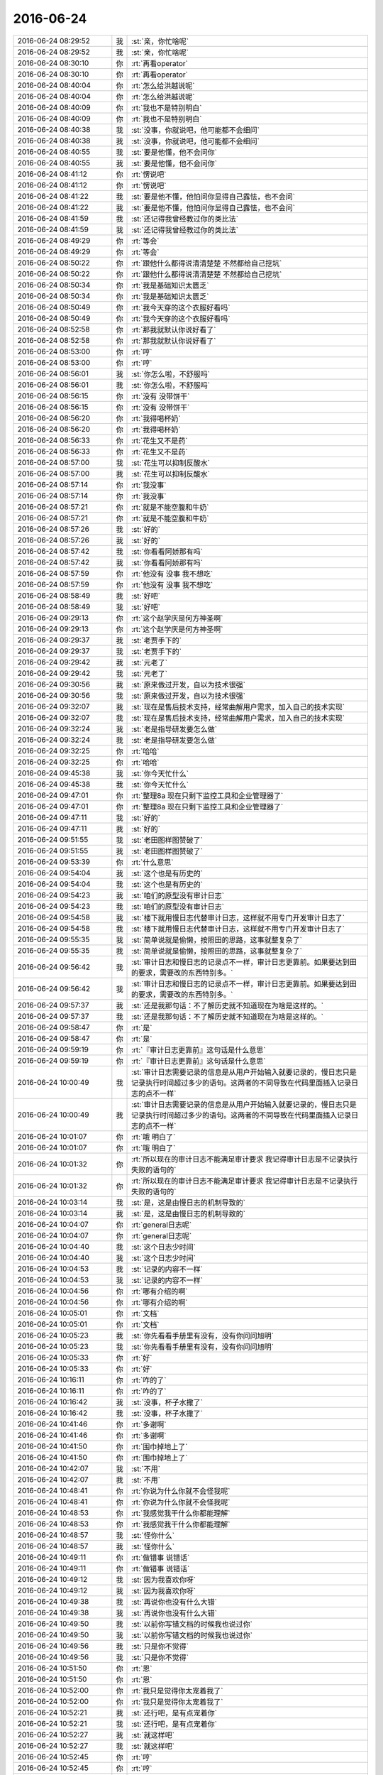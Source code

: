 2016-06-24
-------------

.. list-table::
   :widths: 25, 1, 60

   * - 2016-06-24 08:29:52
     - 我
     - :st:`亲，你忙啥呢`
   * - 2016-06-24 08:29:52
     - 我
     - :st:`亲，你忙啥呢`
   * - 2016-06-24 08:30:10
     - 你
     - :rt:`再看operator`
   * - 2016-06-24 08:30:10
     - 你
     - :rt:`再看operator`
   * - 2016-06-24 08:40:04
     - 你
     - :rt:`怎么给洪越说呢`
   * - 2016-06-24 08:40:04
     - 你
     - :rt:`怎么给洪越说呢`
   * - 2016-06-24 08:40:09
     - 你
     - :rt:`我也不是特别明白`
   * - 2016-06-24 08:40:09
     - 你
     - :rt:`我也不是特别明白`
   * - 2016-06-24 08:40:38
     - 我
     - :st:`没事，你就说吧，他可能都不会细问`
   * - 2016-06-24 08:40:38
     - 我
     - :st:`没事，你就说吧，他可能都不会细问`
   * - 2016-06-24 08:40:55
     - 我
     - :st:`要是他懂，他不会问你`
   * - 2016-06-24 08:40:55
     - 我
     - :st:`要是他懂，他不会问你`
   * - 2016-06-24 08:41:12
     - 你
     - :rt:`愣说吧`
   * - 2016-06-24 08:41:12
     - 你
     - :rt:`愣说吧`
   * - 2016-06-24 08:41:22
     - 我
     - :st:`要是他不懂，他怕问你显得自己露怯，也不会问`
   * - 2016-06-24 08:41:22
     - 我
     - :st:`要是他不懂，他怕问你显得自己露怯，也不会问`
   * - 2016-06-24 08:41:59
     - 我
     - :st:`还记得我曾经教过你的类比法`
   * - 2016-06-24 08:41:59
     - 我
     - :st:`还记得我曾经教过你的类比法`
   * - 2016-06-24 08:49:29
     - 你
     - :rt:`等会`
   * - 2016-06-24 08:49:29
     - 你
     - :rt:`等会`
   * - 2016-06-24 08:50:22
     - 你
     - :rt:`跟他什么都得说清清楚楚 不然都给自己挖坑`
   * - 2016-06-24 08:50:22
     - 你
     - :rt:`跟他什么都得说清清楚楚 不然都给自己挖坑`
   * - 2016-06-24 08:50:34
     - 你
     - :rt:`我是基础知识太匮乏`
   * - 2016-06-24 08:50:34
     - 你
     - :rt:`我是基础知识太匮乏`
   * - 2016-06-24 08:50:49
     - 你
     - :rt:`我今天穿的这个衣服好看吗`
   * - 2016-06-24 08:50:49
     - 你
     - :rt:`我今天穿的这个衣服好看吗`
   * - 2016-06-24 08:52:58
     - 你
     - :rt:`那我就默认你说好看了`
   * - 2016-06-24 08:52:58
     - 你
     - :rt:`那我就默认你说好看了`
   * - 2016-06-24 08:53:00
     - 你
     - :rt:`哼`
   * - 2016-06-24 08:53:00
     - 你
     - :rt:`哼`
   * - 2016-06-24 08:56:01
     - 我
     - :st:`你怎么啦，不舒服吗`
   * - 2016-06-24 08:56:01
     - 我
     - :st:`你怎么啦，不舒服吗`
   * - 2016-06-24 08:56:15
     - 你
     - :rt:`没有 没带饼干`
   * - 2016-06-24 08:56:15
     - 你
     - :rt:`没有 没带饼干`
   * - 2016-06-24 08:56:20
     - 你
     - :rt:`我得喝杯奶`
   * - 2016-06-24 08:56:20
     - 你
     - :rt:`我得喝杯奶`
   * - 2016-06-24 08:56:33
     - 你
     - :rt:`花生又不是药`
   * - 2016-06-24 08:56:33
     - 你
     - :rt:`花生又不是药`
   * - 2016-06-24 08:57:00
     - 我
     - :st:`花生可以抑制反酸水`
   * - 2016-06-24 08:57:00
     - 我
     - :st:`花生可以抑制反酸水`
   * - 2016-06-24 08:57:14
     - 你
     - :rt:`我没事`
   * - 2016-06-24 08:57:14
     - 你
     - :rt:`我没事`
   * - 2016-06-24 08:57:21
     - 你
     - :rt:`就是不能空腹和牛奶`
   * - 2016-06-24 08:57:21
     - 你
     - :rt:`就是不能空腹和牛奶`
   * - 2016-06-24 08:57:26
     - 我
     - :st:`好的`
   * - 2016-06-24 08:57:26
     - 我
     - :st:`好的`
   * - 2016-06-24 08:57:42
     - 我
     - :st:`你看看阿娇那有吗`
   * - 2016-06-24 08:57:42
     - 我
     - :st:`你看看阿娇那有吗`
   * - 2016-06-24 08:57:59
     - 你
     - :rt:`他没有 没事 我不想吃`
   * - 2016-06-24 08:57:59
     - 你
     - :rt:`他没有 没事 我不想吃`
   * - 2016-06-24 08:58:49
     - 我
     - :st:`好吧`
   * - 2016-06-24 08:58:49
     - 我
     - :st:`好吧`
   * - 2016-06-24 09:29:13
     - 你
     - :rt:`这个赵学庆是何方神圣啊`
   * - 2016-06-24 09:29:13
     - 你
     - :rt:`这个赵学庆是何方神圣啊`
   * - 2016-06-24 09:29:37
     - 我
     - :st:`老贾手下的`
   * - 2016-06-24 09:29:37
     - 我
     - :st:`老贾手下的`
   * - 2016-06-24 09:29:42
     - 我
     - :st:`元老了`
   * - 2016-06-24 09:29:42
     - 我
     - :st:`元老了`
   * - 2016-06-24 09:30:56
     - 我
     - :st:`原来做过开发，自以为技术很强`
   * - 2016-06-24 09:30:56
     - 我
     - :st:`原来做过开发，自以为技术很强`
   * - 2016-06-24 09:32:07
     - 我
     - :st:`现在是售后技术支持，经常曲解用户需求，加入自己的技术实现`
   * - 2016-06-24 09:32:07
     - 我
     - :st:`现在是售后技术支持，经常曲解用户需求，加入自己的技术实现`
   * - 2016-06-24 09:32:24
     - 我
     - :st:`老是指导研发要怎么做`
   * - 2016-06-24 09:32:24
     - 我
     - :st:`老是指导研发要怎么做`
   * - 2016-06-24 09:32:25
     - 你
     - :rt:`哈哈`
   * - 2016-06-24 09:32:25
     - 你
     - :rt:`哈哈`
   * - 2016-06-24 09:45:38
     - 我
     - :st:`你今天忙什么`
   * - 2016-06-24 09:45:38
     - 我
     - :st:`你今天忙什么`
   * - 2016-06-24 09:47:01
     - 你
     - :rt:`整理8a 现在只剩下监控工具和企业管理器了`
   * - 2016-06-24 09:47:01
     - 你
     - :rt:`整理8a 现在只剩下监控工具和企业管理器了`
   * - 2016-06-24 09:47:11
     - 我
     - :st:`好的`
   * - 2016-06-24 09:47:11
     - 我
     - :st:`好的`
   * - 2016-06-24 09:51:55
     - 我
     - :st:`老田图样图赞破了`
   * - 2016-06-24 09:51:55
     - 我
     - :st:`老田图样图赞破了`
   * - 2016-06-24 09:53:39
     - 你
     - :rt:`什么意思`
   * - 2016-06-24 09:54:04
     - 我
     - :st:`这个也是有历史的`
   * - 2016-06-24 09:54:04
     - 我
     - :st:`这个也是有历史的`
   * - 2016-06-24 09:54:23
     - 我
     - :st:`咱们的原型没有审计日志`
   * - 2016-06-24 09:54:23
     - 我
     - :st:`咱们的原型没有审计日志`
   * - 2016-06-24 09:54:58
     - 我
     - :st:`楼下就用慢日志代替审计日志，这样就不用专门开发审计日志了`
   * - 2016-06-24 09:54:58
     - 我
     - :st:`楼下就用慢日志代替审计日志，这样就不用专门开发审计日志了`
   * - 2016-06-24 09:55:35
     - 我
     - :st:`简单说就是偷懒，按照田的思路，这事就整复杂了`
   * - 2016-06-24 09:55:35
     - 我
     - :st:`简单说就是偷懒，按照田的思路，这事就整复杂了`
   * - 2016-06-24 09:56:42
     - 我
     - :st:`审计日志和慢日志的记录点不一样，审计日志更靠前。如果要达到田的要求，需要改的东西特别多。`
   * - 2016-06-24 09:56:42
     - 我
     - :st:`审计日志和慢日志的记录点不一样，审计日志更靠前。如果要达到田的要求，需要改的东西特别多。`
   * - 2016-06-24 09:57:37
     - 我
     - :st:`还是我那句话：不了解历史就不知道现在为啥是这样的。`
   * - 2016-06-24 09:57:37
     - 我
     - :st:`还是我那句话：不了解历史就不知道现在为啥是这样的。`
   * - 2016-06-24 09:58:47
     - 你
     - :rt:`是`
   * - 2016-06-24 09:58:47
     - 你
     - :rt:`是`
   * - 2016-06-24 09:59:19
     - 你
     - :rt:`『审计日志更靠前』这句话是什么意思`
   * - 2016-06-24 09:59:19
     - 你
     - :rt:`『审计日志更靠前』这句话是什么意思`
   * - 2016-06-24 10:00:49
     - 我
     - :st:`审计日志需要记录的信息是从用户开始输入就要记录的，慢日志只是记录执行时间超过多少的语句。这两者的不同导致在代码里面插入记录日志的点不一样`
   * - 2016-06-24 10:00:49
     - 我
     - :st:`审计日志需要记录的信息是从用户开始输入就要记录的，慢日志只是记录执行时间超过多少的语句。这两者的不同导致在代码里面插入记录日志的点不一样`
   * - 2016-06-24 10:01:07
     - 你
     - :rt:`哦 明白了`
   * - 2016-06-24 10:01:07
     - 你
     - :rt:`哦 明白了`
   * - 2016-06-24 10:01:32
     - 你
     - :rt:`所以现在的审计日志不能满足审计要求 我记得审计日志是不记录执行失败的语句的`
   * - 2016-06-24 10:01:32
     - 你
     - :rt:`所以现在的审计日志不能满足审计要求 我记得审计日志是不记录执行失败的语句的`
   * - 2016-06-24 10:03:14
     - 我
     - :st:`是，这是由慢日志的机制导致的`
   * - 2016-06-24 10:03:14
     - 我
     - :st:`是，这是由慢日志的机制导致的`
   * - 2016-06-24 10:04:07
     - 你
     - :rt:`general日志呢`
   * - 2016-06-24 10:04:07
     - 你
     - :rt:`general日志呢`
   * - 2016-06-24 10:04:40
     - 我
     - :st:`这个日志少时间`
   * - 2016-06-24 10:04:40
     - 我
     - :st:`这个日志少时间`
   * - 2016-06-24 10:04:53
     - 我
     - :st:`记录的内容不一样`
   * - 2016-06-24 10:04:53
     - 我
     - :st:`记录的内容不一样`
   * - 2016-06-24 10:04:56
     - 你
     - :rt:`哪有介绍的啊`
   * - 2016-06-24 10:04:56
     - 你
     - :rt:`哪有介绍的啊`
   * - 2016-06-24 10:05:01
     - 你
     - :rt:`文档`
   * - 2016-06-24 10:05:01
     - 你
     - :rt:`文档`
   * - 2016-06-24 10:05:23
     - 我
     - :st:`你先看看手册里有没有，没有你问问旭明`
   * - 2016-06-24 10:05:23
     - 我
     - :st:`你先看看手册里有没有，没有你问问旭明`
   * - 2016-06-24 10:05:33
     - 你
     - :rt:`好`
   * - 2016-06-24 10:05:33
     - 你
     - :rt:`好`
   * - 2016-06-24 10:16:11
     - 你
     - :rt:`咋的了`
   * - 2016-06-24 10:16:11
     - 你
     - :rt:`咋的了`
   * - 2016-06-24 10:16:42
     - 我
     - :st:`没事，杯子水撒了`
   * - 2016-06-24 10:16:42
     - 我
     - :st:`没事，杯子水撒了`
   * - 2016-06-24 10:41:46
     - 你
     - :rt:`多谢啊`
   * - 2016-06-24 10:41:46
     - 你
     - :rt:`多谢啊`
   * - 2016-06-24 10:41:50
     - 你
     - :rt:`围巾掉地上了`
   * - 2016-06-24 10:41:50
     - 你
     - :rt:`围巾掉地上了`
   * - 2016-06-24 10:42:07
     - 我
     - :st:`不用`
   * - 2016-06-24 10:42:07
     - 我
     - :st:`不用`
   * - 2016-06-24 10:48:41
     - 你
     - :rt:`你说为什么你就不会怪我呢`
   * - 2016-06-24 10:48:41
     - 你
     - :rt:`你说为什么你就不会怪我呢`
   * - 2016-06-24 10:48:53
     - 你
     - :rt:`我感觉我干什么你都能理解`
   * - 2016-06-24 10:48:53
     - 你
     - :rt:`我感觉我干什么你都能理解`
   * - 2016-06-24 10:48:57
     - 我
     - :st:`怪你什么`
   * - 2016-06-24 10:48:57
     - 我
     - :st:`怪你什么`
   * - 2016-06-24 10:49:11
     - 你
     - :rt:`做错事 说错话`
   * - 2016-06-24 10:49:11
     - 你
     - :rt:`做错事 说错话`
   * - 2016-06-24 10:49:12
     - 我
     - :st:`因为我喜欢你呀`
   * - 2016-06-24 10:49:12
     - 我
     - :st:`因为我喜欢你呀`
   * - 2016-06-24 10:49:38
     - 我
     - :st:`再说你也没有什么大错`
   * - 2016-06-24 10:49:38
     - 我
     - :st:`再说你也没有什么大错`
   * - 2016-06-24 10:49:50
     - 我
     - :st:`以前你写错文档的时候我也说过你`
   * - 2016-06-24 10:49:50
     - 我
     - :st:`以前你写错文档的时候我也说过你`
   * - 2016-06-24 10:49:56
     - 我
     - :st:`只是你不觉得`
   * - 2016-06-24 10:49:56
     - 我
     - :st:`只是你不觉得`
   * - 2016-06-24 10:51:50
     - 你
     - :rt:`恩`
   * - 2016-06-24 10:51:50
     - 你
     - :rt:`恩`
   * - 2016-06-24 10:52:00
     - 你
     - :rt:`我只是觉得你太宠着我了`
   * - 2016-06-24 10:52:00
     - 你
     - :rt:`我只是觉得你太宠着我了`
   * - 2016-06-24 10:52:21
     - 我
     - :st:`还行吧，是有点宠着你`
   * - 2016-06-24 10:52:21
     - 我
     - :st:`还行吧，是有点宠着你`
   * - 2016-06-24 10:52:27
     - 我
     - :st:`就这样吧`
   * - 2016-06-24 10:52:27
     - 我
     - :st:`就这样吧`
   * - 2016-06-24 10:52:45
     - 你
     - :rt:`哼`
   * - 2016-06-24 10:52:45
     - 你
     - :rt:`哼`
   * - 2016-06-24 10:52:47
     - 我
     - :st:`又宠不坏你`
   * - 2016-06-24 10:52:47
     - 我
     - :st:`又宠不坏你`
   * - 2016-06-24 10:53:01
     - 我
     - :st:`你那么懂事，又那么漂亮`
   * - 2016-06-24 10:53:01
     - 我
     - :st:`你那么懂事，又那么漂亮`
   * - 2016-06-24 10:53:10
     - 我
     - :st:`就应该多宠点`
   * - 2016-06-24 10:53:10
     - 我
     - :st:`就应该多宠点`
   * - 2016-06-24 10:53:26
     - 你
     - :rt:`哈哈`
   * - 2016-06-24 10:53:26
     - 你
     - :rt:`哈哈`
   * - 2016-06-24 11:21:44
     - 我
     - :st:`又快吃饭了`
   * - 2016-06-24 11:21:44
     - 我
     - :st:`又快吃饭了`
   * - 2016-06-24 11:23:08
     - 你
     - :rt:`是`
   * - 2016-06-24 11:23:08
     - 你
     - :rt:`是`
   * - 2016-06-24 11:24:47
     - 你
     - :rt:`你见过我的结婚照吗`
   * - 2016-06-24 11:24:47
     - 你
     - :rt:`你见过我的结婚照吗`
   * - 2016-06-24 11:24:57
     - 你
     - :rt:`我发给你两张我单人的`
   * - 2016-06-24 11:24:57
     - 你
     - :rt:`我发给你两张我单人的`
   * - 2016-06-24 11:25:13
     - 我
     - :st:`好`
   * - 2016-06-24 11:25:13
     - 我
     - :st:`好`
   * - 2016-06-24 11:25:32
     - 你
     - .. image:: /images/104491.jpg
          :width: 100px
   * - 2016-06-24 11:25:37
     - 你
     - :rt:`就一张吧`
   * - 2016-06-24 11:25:37
     - 你
     - :rt:`就一张吧`
   * - 2016-06-24 11:26:26
     - 我
     - :st:`真漂亮`
   * - 2016-06-24 11:26:26
     - 我
     - :st:`真漂亮`
   * - 2016-06-24 11:26:48
     - 你
     - :rt:`那必须的`
   * - 2016-06-24 11:26:48
     - 你
     - :rt:`那必须的`
   * - 2016-06-24 11:27:00
     - 我
     - :st:`😄`
   * - 2016-06-24 11:27:00
     - 我
     - :st:`😄`
   * - 2016-06-24 11:27:11
     - 你
     - :rt:`赶紧给王旭做backup吧`
   * - 2016-06-24 11:27:11
     - 你
     - :rt:`赶紧给王旭做backup吧`
   * - 2016-06-24 11:28:14
     - 我
     - :st:`是，已经让畅泉去做了`
   * - 2016-06-24 11:28:14
     - 我
     - :st:`是，已经让畅泉去做了`
   * - 2016-06-24 11:34:29
     - 我
     - :st:`王洪越开始学逻辑了`
   * - 2016-06-24 11:34:29
     - 我
     - :st:`王洪越开始学逻辑了`
   * - 2016-06-24 11:34:55
     - 你
     - :rt:`王洪越感觉像个猴子`
   * - 2016-06-24 11:34:55
     - 你
     - :rt:`王洪越感觉像个猴子`
   * - 2016-06-24 11:35:29
     - 你
     - :rt:`他说逻辑链 说了好几次了`
   * - 2016-06-24 11:35:29
     - 你
     - :rt:`他说逻辑链 说了好几次了`
   * - 2016-06-24 11:35:46
     - 你
     - :rt:`估计他以为找到他跟你的差距了`
   * - 2016-06-24 11:35:46
     - 你
     - :rt:`估计他以为找到他跟你的差距了`
   * - 2016-06-24 11:35:51
     - 我
     - :st:`😄`
   * - 2016-06-24 11:35:51
     - 我
     - :st:`😄`
   * - 2016-06-24 11:36:08
     - 我
     - :st:`这个比喻太贴切了`
   * - 2016-06-24 11:36:08
     - 我
     - :st:`这个比喻太贴切了`
   * - 2016-06-24 13:17:49
     - 我
     - :st:`亲，下午你还有事吗`
   * - 2016-06-24 13:17:49
     - 我
     - :st:`亲，下午你还有事吗`
   * - 2016-06-24 13:17:57
     - 你
     - :rt:`不知道`
   * - 2016-06-24 13:17:57
     - 你
     - :rt:`不知道`
   * - 2016-06-24 13:18:08
     - 你
     - :rt:`让调研general_log`
   * - 2016-06-24 13:18:08
     - 你
     - :rt:`让调研general_log`
   * - 2016-06-24 13:18:41
     - 我
     - :st:`不是调研完了吗`
   * - 2016-06-24 13:18:41
     - 我
     - :st:`不是调研完了吗`
   * - 2016-06-24 13:18:53
     - 你
     - :rt:`谁说的`
   * - 2016-06-24 13:18:53
     - 你
     - :rt:`谁说的`
   * - 2016-06-24 13:19:57
     - 我
     - :st:`老田安排的就是调研审计日志`
   * - 2016-06-24 13:19:57
     - 我
     - :st:`老田安排的就是调研审计日志`
   * - 2016-06-24 13:20:15
     - 我
     - :st:`现在审计日志已经知道问题在哪了`
   * - 2016-06-24 13:20:15
     - 我
     - :st:`现在审计日志已经知道问题在哪了`
   * - 2016-06-24 13:20:17
     - 你
     - :rt:`恩 不用了 已经跟王洪越问了`
   * - 2016-06-24 13:20:17
     - 你
     - :rt:`恩 不用了 已经跟王洪越问了`
   * - 2016-06-24 13:20:22
     - 我
     - :st:`好的`
   * - 2016-06-24 13:20:22
     - 我
     - :st:`好的`
   * - 2016-06-24 13:20:27
     - 你
     - :rt:`恩`
   * - 2016-06-24 13:20:27
     - 你
     - :rt:`恩`
   * - 2016-06-24 13:20:35
     - 我
     - :st:`你今天是不是少带饭了`
   * - 2016-06-24 13:20:35
     - 我
     - :st:`你今天是不是少带饭了`
   * - 2016-06-24 13:20:46
     - 你
     - :rt:`没有`
   * - 2016-06-24 13:20:46
     - 你
     - :rt:`没有`
   * - 2016-06-24 13:20:56
     - 你
     - :rt:`我对象把饭盒装反了`
   * - 2016-06-24 13:20:56
     - 你
     - :rt:`我对象把饭盒装反了`
   * - 2016-06-24 13:21:17
     - 我
     - :st:`哦`
   * - 2016-06-24 13:21:17
     - 我
     - :st:`哦`
   * - 2016-06-24 13:21:43
     - 我
     - :st:`还以为少带了，饿着你了`
   * - 2016-06-24 13:21:43
     - 我
     - :st:`还以为少带了，饿着你了`
   * - 2016-06-24 13:21:50
     - 你
     - :rt:`没有`
   * - 2016-06-24 13:21:50
     - 你
     - :rt:`没有`
   * - 2016-06-24 13:22:01
     - 你
     - :rt:`我饿不死 有点饭就够`
   * - 2016-06-24 13:22:01
     - 你
     - :rt:`我饿不死 有点饭就够`
   * - 2016-06-24 13:22:32
     - 我
     - :st:`你不是有胃病吗，怕饿着你不舒服`
   * - 2016-06-24 13:22:32
     - 我
     - :st:`你不是有胃病吗，怕饿着你不舒服`
   * - 2016-06-24 13:22:56
     - 你
     - :rt:`没事的[微笑]`
   * - 2016-06-24 13:22:56
     - 你
     - :rt:`没事的[微笑]`
   * - 2016-06-24 13:23:07
     - 你
     - :rt:`很久没犯了`
   * - 2016-06-24 13:23:07
     - 你
     - :rt:`很久没犯了`
   * - 2016-06-24 13:23:14
     - 我
     - :st:`好的`
   * - 2016-06-24 13:23:14
     - 我
     - :st:`好的`
   * - 2016-06-24 13:41:50
     - 我
     - :st:`困了`
   * - 2016-06-24 13:41:50
     - 我
     - :st:`困了`
   * - 2016-06-24 13:42:05
     - 你
     - :rt:`睡会吧`
   * - 2016-06-24 13:42:05
     - 你
     - :rt:`睡会吧`
   * - 2016-06-24 13:42:22
     - 我
     - :st:`没空了`
   * - 2016-06-24 13:42:22
     - 我
     - :st:`没空了`
   * - 2016-06-24 13:42:39
     - 我
     - :st:`想早点干完活，好和你聊天`
   * - 2016-06-24 13:42:39
     - 我
     - :st:`想早点干完活，好和你聊天`
   * - 2016-06-24 13:43:07
     - 你
     - :rt:`恩 好`
   * - 2016-06-24 13:43:07
     - 你
     - :rt:`恩 好`
   * - 2016-06-24 13:43:12
     - 我
     - :st:`傻王旭`
   * - 2016-06-24 13:43:12
     - 我
     - :st:`傻王旭`
   * - 2016-06-24 13:43:23
     - 我
     - :st:`让他俩去说吧`
   * - 2016-06-24 13:43:23
     - 我
     - :st:`让他俩去说吧`
   * - 2016-06-24 13:43:30
     - 你
     - :rt:`恩`
   * - 2016-06-24 13:43:30
     - 你
     - :rt:`恩`
   * - 2016-06-24 13:58:39
     - 你
     - :rt:`咋了？`
   * - 2016-06-24 13:58:39
     - 你
     - :rt:`咋了？`
   * - 2016-06-24 13:58:55
     - 我
     - :st:`没事`
   * - 2016-06-24 13:58:55
     - 我
     - :st:`没事`
   * - 2016-06-24 13:59:08
     - 我
     - :st:`我让他们看一下1.1的提交是不是全了`
   * - 2016-06-24 13:59:08
     - 我
     - :st:`我让他们看一下1.1的提交是不是全了`
   * - 2016-06-24 14:02:05
     - 你
     - :rt:`好`
   * - 2016-06-24 14:02:05
     - 你
     - :rt:`好`
   * - 2016-06-24 14:02:13
     - 我
     - :st:`我没事了`
   * - 2016-06-24 14:02:13
     - 我
     - :st:`我没事了`
   * - 2016-06-24 15:06:43
     - 我
     - :st:`你忙吗`
   * - 2016-06-24 15:06:43
     - 我
     - :st:`你忙吗`
   * - 2016-06-24 15:06:53
     - 你
     - :rt:`不忙`
   * - 2016-06-24 15:06:53
     - 你
     - :rt:`不忙`
   * - 2016-06-24 15:07:06
     - 我
     - :st:`聊天吗`
   * - 2016-06-24 15:07:06
     - 我
     - :st:`聊天吗`
   * - 2016-06-24 15:07:58
     - 你
     - :rt:`好`
   * - 2016-06-24 15:07:58
     - 你
     - :rt:`好`
   * - 2016-06-24 15:09:30
     - 我
     - :st:`今天早上我特别想和你说话`
   * - 2016-06-24 15:09:30
     - 我
     - :st:`今天早上我特别想和你说话`
   * - 2016-06-24 15:09:48
     - 你
     - :rt:`恩 你在我后边站了好几次`
   * - 2016-06-24 15:09:48
     - 你
     - :rt:`恩 你在我后边站了好几次`
   * - 2016-06-24 15:09:51
     - 你
     - :rt:`为什么呢`
   * - 2016-06-24 15:09:51
     - 你
     - :rt:`为什么呢`
   * - 2016-06-24 15:10:21
     - 我
     - :st:`可能是因为我有点想你吧`
   * - 2016-06-24 15:10:21
     - 我
     - :st:`可能是因为我有点想你吧`
   * - 2016-06-24 15:10:54
     - 你
     - :rt:`想我？`
   * - 2016-06-24 15:10:54
     - 你
     - :rt:`想我？`
   * - 2016-06-24 15:11:25
     - 我
     - :st:`说的不准确，应该是心思放在你身上`
   * - 2016-06-24 15:11:25
     - 我
     - :st:`说的不准确，应该是心思放在你身上`
   * - 2016-06-24 15:11:48
     - 你
     - :rt:`恩 你还没有说为什么`
   * - 2016-06-24 15:11:48
     - 你
     - :rt:`恩 你还没有说为什么`
   * - 2016-06-24 15:12:20
     - 我
     - :st:`我也说不清，我想是因为自己的感性`
   * - 2016-06-24 15:12:20
     - 我
     - :st:`我也说不清，我想是因为自己的感性`
   * - 2016-06-24 15:13:09
     - 你
     - :rt:`那应该是对的`
   * - 2016-06-24 15:13:09
     - 你
     - :rt:`那应该是对的`
   * - 2016-06-24 15:13:18
     - 我
     - :st:`怎么讲`
   * - 2016-06-24 15:13:18
     - 我
     - :st:`怎么讲`
   * - 2016-06-24 15:13:41
     - 你
     - :rt:`因为你说不清啊`
   * - 2016-06-24 15:13:41
     - 你
     - :rt:`因为你说不清啊`
   * - 2016-06-24 15:14:11
     - 我
     - :st:`哦`
   * - 2016-06-24 15:14:11
     - 我
     - :st:`哦`
   * - 2016-06-24 15:14:22
     - 我
     - :st:`你也有过这种感觉？`
   * - 2016-06-24 15:14:22
     - 我
     - :st:`你也有过这种感觉？`
   * - 2016-06-24 15:19:17
     - 你
     - :rt:`我当然有`
   * - 2016-06-24 15:19:17
     - 你
     - :rt:`我当然有`
   * - 2016-06-24 15:19:25
     - 你
     - :rt:`我总是感性驱动的`
   * - 2016-06-24 15:19:25
     - 你
     - :rt:`我总是感性驱动的`
   * - 2016-06-24 15:19:32
     - 我
     - :st:`好`
   * - 2016-06-24 15:19:32
     - 我
     - :st:`好`
   * - 2016-06-24 15:21:25
     - 我
     - :st:`你先忙吧，我不着急`
   * - 2016-06-24 15:21:25
     - 我
     - :st:`你先忙吧，我不着急`
   * - 2016-06-24 15:21:53
     - 你
     - :rt:`我肚子疼，没心情`
   * - 2016-06-24 15:21:53
     - 你
     - :rt:`我肚子疼，没心情`
   * - 2016-06-24 15:23:07
     - 我
     - :st:`啊，是胃病吗？`
   * - 2016-06-24 15:23:07
     - 我
     - :st:`啊，是胃病吗？`
   * - 2016-06-24 15:23:23
     - 你
     - :rt:`不是 生理问题`
   * - 2016-06-24 15:23:23
     - 你
     - :rt:`不是 生理问题`
   * - 2016-06-24 15:23:45
     - 我
     - :st:`哦，有点麻烦`
   * - 2016-06-24 15:23:45
     - 我
     - :st:`哦，有点麻烦`
   * - 2016-06-24 15:24:13
     - 我
     - :st:`我这有热贴，你用吗`
   * - 2016-06-24 15:24:13
     - 我
     - :st:`我这有热贴，你用吗`
   * - 2016-06-24 15:24:22
     - 你
     - :rt:`主要我晚上还得去北京`
   * - 2016-06-24 15:24:22
     - 你
     - :rt:`主要我晚上还得去北京`
   * - 2016-06-24 15:24:25
     - 你
     - :rt:`不用了`
   * - 2016-06-24 15:24:25
     - 你
     - :rt:`不用了`
   * - 2016-06-24 15:25:13
     - 我
     - :st:`要不你带着？`
   * - 2016-06-24 15:25:13
     - 我
     - :st:`要不你带着？`
   * - 2016-06-24 15:25:18
     - 你
     - :rt:`不用了 多谢`
   * - 2016-06-24 15:25:18
     - 你
     - :rt:`不用了 多谢`
   * - 2016-06-24 15:25:36
     - 我
     - :st:`我说你从中午看着就不大对劲`
   * - 2016-06-24 15:25:36
     - 我
     - :st:`我说你从中午看着就不大对劲`
   * - 2016-06-24 15:25:47
     - 我
     - :st:`还以为你生我气了`
   * - 2016-06-24 15:25:47
     - 我
     - :st:`还以为你生我气了`
   * - 2016-06-24 15:25:50
     - 你
     - :rt:`没事 我有准备`
   * - 2016-06-24 15:25:50
     - 你
     - :rt:`没事 我有准备`
   * - 2016-06-24 15:25:52
     - 你
     - :rt:`没有`
   * - 2016-06-24 15:25:52
     - 你
     - :rt:`没有`
   * - 2016-06-24 15:25:56
     - 你
     - :rt:`为什么生你气啊`
   * - 2016-06-24 15:25:56
     - 你
     - :rt:`为什么生你气啊`
   * - 2016-06-24 15:26:08
     - 我
     - :st:`中午吵到你睡觉了`
   * - 2016-06-24 15:26:08
     - 我
     - :st:`中午吵到你睡觉了`
   * - 2016-06-24 15:26:13
     - 你
     - :rt:`没事`
   * - 2016-06-24 15:26:13
     - 你
     - :rt:`没事`
   * - 2016-06-24 15:26:28
     - 我
     - :st:`哦`
   * - 2016-06-24 15:26:28
     - 我
     - :st:`哦`
   * - 2016-06-24 15:26:37
     - 我
     - :st:`那就是真吵到你了`
   * - 2016-06-24 15:26:37
     - 我
     - :st:`那就是真吵到你了`
   * - 2016-06-24 15:27:11
     - 你
     - :rt:`说实话 我是被你们吵醒了`
   * - 2016-06-24 15:27:11
     - 你
     - :rt:`说实话 我是被你们吵醒了`
   * - 2016-06-24 15:27:23
     - 你
     - :rt:`不过没事拉 办公室又不是个人家`
   * - 2016-06-24 15:27:23
     - 你
     - :rt:`不过没事拉 办公室又不是个人家`
   * - 2016-06-24 15:27:32
     - 我
     - :st:`唉`
   * - 2016-06-24 15:27:32
     - 我
     - :st:`唉`
   * - 2016-06-24 15:27:40
     - 你
     - :rt:`怎能要求别人都跟自己一样 再说你们也不想`
   * - 2016-06-24 15:27:40
     - 你
     - :rt:`怎能要求别人都跟自己一样 再说你们也不想`
   * - 2016-06-24 15:27:42
     - 你
     - :rt:`没事`
   * - 2016-06-24 15:27:42
     - 你
     - :rt:`没事`
   * - 2016-06-24 15:27:53
     - 你
     - :rt:`我就知道这次会肚子疼`
   * - 2016-06-24 15:27:53
     - 你
     - :rt:`我就知道这次会肚子疼`
   * - 2016-06-24 15:27:57
     - 你
     - :rt:`其实我不冷`
   * - 2016-06-24 15:27:57
     - 你
     - :rt:`其实我不冷`
   * - 2016-06-24 15:28:03
     - 我
     - :st:`为什么`
   * - 2016-06-24 15:28:03
     - 我
     - :st:`为什么`
   * - 2016-06-24 15:28:09
     - 我
     - :st:`以前不疼吗`
   * - 2016-06-24 15:28:09
     - 我
     - :st:`以前不疼吗`
   * - 2016-06-24 15:28:16
     - 你
     - :rt:`不是每次都疼`
   * - 2016-06-24 15:28:16
     - 你
     - :rt:`不是每次都疼`
   * - 2016-06-24 15:28:23
     - 你
     - :rt:`上次就一点事没有`
   * - 2016-06-24 15:28:23
     - 你
     - :rt:`上次就一点事没有`
   * - 2016-06-24 15:28:38
     - 我
     - :st:`你的周期准吗`
   * - 2016-06-24 15:28:38
     - 我
     - :st:`你的周期准吗`
   * - 2016-06-24 15:28:56
     - 你
     - :rt:`你别看着我了`
   * - 2016-06-24 15:28:56
     - 你
     - :rt:`你别看着我了`
   * - 2016-06-24 15:29:01
     - 你
     - :rt:`多不好意思`
   * - 2016-06-24 15:29:01
     - 你
     - :rt:`多不好意思`
   * - 2016-06-24 15:29:18
     - 你
     - :rt:`还好 别聊这个话题了`
   * - 2016-06-24 15:29:18
     - 你
     - :rt:`还好 别聊这个话题了`
   * - 2016-06-24 15:29:22
     - 你
     - :rt:`以前跟你说过`
   * - 2016-06-24 15:29:22
     - 你
     - :rt:`以前跟你说过`
   * - 2016-06-24 15:29:44
     - 我
     - :st:`好吧，不聊了`
   * - 2016-06-24 15:29:44
     - 我
     - :st:`好吧，不聊了`
   * - 2016-06-24 15:29:48
     - 我
     - :st:`有点担心你`
   * - 2016-06-24 15:29:48
     - 我
     - :st:`有点担心你`
   * - 2016-06-24 15:29:55
     - 你
     - :rt:`没事`
   * - 2016-06-24 15:29:55
     - 你
     - :rt:`没事`
   * - 2016-06-24 15:30:03
     - 你
     - :rt:`呆不了就吃药`
   * - 2016-06-24 15:30:03
     - 你
     - :rt:`呆不了就吃药`
   * - 2016-06-24 15:30:17
     - 我
     - :st:`还需要吃药吗？`
   * - 2016-06-24 15:30:17
     - 我
     - :st:`还需要吃药吗？`
   * - 2016-06-24 15:30:30
     - 我
     - :st:`会那么厉害？`
   * - 2016-06-24 15:30:30
     - 我
     - :st:`会那么厉害？`
   * - 2016-06-24 15:30:48
     - 你
     - :rt:`是啊`
   * - 2016-06-24 15:30:48
     - 你
     - :rt:`是啊`
   * - 2016-06-24 15:30:55
     - 你
     - :rt:`要是疼得不行就吃药呗`
   * - 2016-06-24 15:30:55
     - 你
     - :rt:`要是疼得不行就吃药呗`
   * - 2016-06-24 15:31:13
     - 我
     - :st:`吃什么药？是止痛的吗？`
   * - 2016-06-24 15:31:13
     - 我
     - :st:`吃什么药？是止痛的吗？`
   * - 2016-06-24 15:31:42
     - 你
     - :rt:`是`
   * - 2016-06-24 15:31:42
     - 你
     - :rt:`是`
   * - 2016-06-24 15:31:46
     - 你
     - :rt:`布洛芬吧`
   * - 2016-06-24 15:31:46
     - 你
     - :rt:`布洛芬吧`
   * - 2016-06-24 15:31:49
     - 你
     - :rt:`好像是`
   * - 2016-06-24 15:31:49
     - 你
     - :rt:`好像是`
   * - 2016-06-24 15:31:52
     - 你
     - :rt:`那个超级管用`
   * - 2016-06-24 15:31:52
     - 你
     - :rt:`那个超级管用`
   * - 2016-06-24 15:31:59
     - 我
     - :st:`好吧`
   * - 2016-06-24 15:31:59
     - 我
     - :st:`好吧`
   * - 2016-06-24 15:32:07
     - 我
     - :st:`没想到你这么厉害`
   * - 2016-06-24 15:32:07
     - 我
     - :st:`没想到你这么厉害`
   * - 2016-06-24 15:32:16
     - 我
     - :st:`你姐也一样吗`
   * - 2016-06-24 15:32:16
     - 我
     - :st:`你姐也一样吗`
   * - 2016-06-24 15:32:35
     - 你
     - :rt:`比我厉害的有的是`
   * - 2016-06-24 15:32:35
     - 你
     - :rt:`比我厉害的有的是`
   * - 2016-06-24 15:32:39
     - 你
     - :rt:`我姐比我厉害`
   * - 2016-06-24 15:32:39
     - 你
     - :rt:`我姐比我厉害`
   * - 2016-06-24 15:33:13
     - 我
     - :st:`哦`
   * - 2016-06-24 15:33:13
     - 我
     - :st:`哦`
   * - 2016-06-24 15:33:31
     - 我
     - :st:`那你歇会吧`
   * - 2016-06-24 15:33:31
     - 我
     - :st:`那你歇会吧`
   * - 2016-06-24 15:33:32
     - 你
     - :rt:`我看那些字 一点看不进去`
   * - 2016-06-24 15:33:32
     - 你
     - :rt:`我看那些字 一点看不进去`
   * - 2016-06-24 15:33:45
     - 我
     - :st:`别看了`
   * - 2016-06-24 15:33:45
     - 我
     - :st:`别看了`
   * - 2016-06-24 15:33:54
     - 我
     - :st:`闭眼歇会`
   * - 2016-06-24 15:33:54
     - 我
     - :st:`闭眼歇会`
   * - 2016-06-24 15:39:42
     - 你
     - :rt:`我老是出汗`
   * - 2016-06-24 15:39:42
     - 你
     - :rt:`我老是出汗`
   * - 2016-06-24 15:39:53
     - 你
     - :rt:`但是还是觉得腿很冷`
   * - 2016-06-24 15:39:53
     - 你
     - :rt:`但是还是觉得腿很冷`
   * - 2016-06-24 15:40:11
     - 你
     - :rt:`平时冻的  现在捂着也不管事了`
   * - 2016-06-24 15:40:11
     - 你
     - :rt:`平时冻的  现在捂着也不管事了`
   * - 2016-06-24 15:40:16
     - 我
     - :st:`是`
   * - 2016-06-24 15:40:16
     - 我
     - :st:`是`
   * - 2016-06-24 15:40:25
     - 我
     - :st:`多喝点热水吧`
   * - 2016-06-24 15:40:25
     - 我
     - :st:`多喝点热水吧`
   * - 2016-06-24 15:40:30
     - 我
     - :st:`心疼死了`
   * - 2016-06-24 15:40:30
     - 我
     - :st:`心疼死了`
   * - 2016-06-24 15:40:31
     - 你
     - :rt:`恩`
   * - 2016-06-24 15:40:31
     - 你
     - :rt:`恩`
   * - 2016-06-24 15:40:36
     - 你
     - :rt:`没事啊`
   * - 2016-06-24 15:40:36
     - 你
     - :rt:`没事啊`
   * - 2016-06-24 15:41:10
     - 我
     - :st:`我告诉你一件事情吧`
   * - 2016-06-24 15:41:10
     - 我
     - :st:`我告诉你一件事情吧`
   * - 2016-06-24 15:41:17
     - 你
     - :rt:`什么`
   * - 2016-06-24 15:41:17
     - 你
     - :rt:`什么`
   * - 2016-06-24 15:41:20
     - 我
     - :st:`我最怕你说没事`
   * - 2016-06-24 15:41:20
     - 我
     - :st:`我最怕你说没事`
   * - 2016-06-24 15:41:32
     - 我
     - :st:`大多数都是有事`
   * - 2016-06-24 15:41:32
     - 我
     - :st:`大多数都是有事`
   * - 2016-06-24 15:41:42
     - 你
     - :rt:`没事`
   * - 2016-06-24 15:41:59
     - 你
     - :rt:`这我就说不好了 有的时候是跟你耍脾气 有的时候是真没事`
   * - 2016-06-24 15:41:59
     - 你
     - :rt:`这我就说不好了 有的时候是跟你耍脾气 有的时候是真没事`
   * - 2016-06-24 15:42:02
     - 你
     - :rt:`这次真没事`
   * - 2016-06-24 15:42:02
     - 你
     - :rt:`这次真没事`
   * - 2016-06-24 15:42:06
     - 你
     - :rt:`疼也是一阵一阵的`
   * - 2016-06-24 15:42:06
     - 你
     - :rt:`疼也是一阵一阵的`
   * - 2016-06-24 15:42:28
     - 我
     - :st:`我倒是希望你和我耍脾气`
   * - 2016-06-24 15:42:28
     - 我
     - :st:`我倒是希望你和我耍脾气`
   * - 2016-06-24 15:43:21
     - 我
     - :st:`我去抽烟`
   * - 2016-06-24 15:43:21
     - 我
     - :st:`我去抽烟`
   * - 2016-06-24 15:44:44
     - 我
     - :st:`再待会我怕我哭了`
   * - 2016-06-24 15:44:44
     - 我
     - :st:`再待会我怕我哭了`
   * - 2016-06-24 15:44:58
     - 你
     - :rt:`没事的 真的`
   * - 2016-06-24 15:44:58
     - 你
     - :rt:`没事的 真的`
   * - 2016-06-24 15:45:06
     - 你
     - :rt:`我跟你耍也好不了 耍啥啊`
   * - 2016-06-24 15:45:06
     - 你
     - :rt:`我跟你耍也好不了 耍啥啊`
   * - 2016-06-24 15:46:19
     - 我
     - :st:`现在你连耍的力气都没有了，心疼死了`
   * - 2016-06-24 15:46:19
     - 我
     - :st:`现在你连耍的力气都没有了，心疼死了`
   * - 2016-06-24 15:49:30
     - 我
     - :st:`要不到外面走一圈，屋里太冷了`
   * - 2016-06-24 15:49:30
     - 我
     - :st:`要不到外面走一圈，屋里太冷了`
   * - 2016-06-24 15:53:39
     - 你
     - :rt:`亲 我不想动`
   * - 2016-06-24 15:53:39
     - 你
     - :rt:`亲 我不想动`
   * - 2016-06-24 15:53:55
     - 你
     - :rt:`本来很想跟你去外边聊天`
   * - 2016-06-24 15:53:55
     - 你
     - :rt:`本来很想跟你去外边聊天`
   * - 2016-06-24 15:54:02
     - 你
     - :rt:`可是我不想动弹`
   * - 2016-06-24 15:54:02
     - 你
     - :rt:`可是我不想动弹`
   * - 2016-06-24 15:54:03
     - 我
     - :st:`可是屋里太冷了`
   * - 2016-06-24 15:54:03
     - 我
     - :st:`可是屋里太冷了`
   * - 2016-06-24 15:54:25
     - 我
     - :st:`你到秋千那坐会应该会好点`
   * - 2016-06-24 15:54:25
     - 我
     - :st:`你到秋千那坐会应该会好点`
   * - 2016-06-24 15:54:26
     - 你
     - :rt:`没事`
   * - 2016-06-24 15:54:26
     - 你
     - :rt:`没事`
   * - 2016-06-24 15:55:04
     - 我
     - :st:`我现在都不敢看你的样子`
   * - 2016-06-24 15:55:04
     - 我
     - :st:`我现在都不敢看你的样子`
   * - 2016-06-24 15:55:52
     - 你
     - :rt:`没事拉 你别老想我了`
   * - 2016-06-24 15:55:52
     - 你
     - :rt:`没事拉 你别老想我了`
   * - 2016-06-24 15:56:20
     - 我
     - :st:`不可能的，我做不到`
   * - 2016-06-24 15:56:20
     - 我
     - :st:`不可能的，我做不到`
   * - 2016-06-24 15:57:13
     - 你
     - :rt:`我刚才跟你说之前还想 要不不告诉你了 你看`
   * - 2016-06-24 15:57:13
     - 你
     - :rt:`我刚才跟你说之前还想 要不不告诉你了 你看`
   * - 2016-06-24 15:57:34
     - 我
     - :st:`你应该告诉我`
   * - 2016-06-24 15:57:34
     - 我
     - :st:`你应该告诉我`
   * - 2016-06-24 15:57:58
     - 我
     - :st:`总比我自己瞎猜好`
   * - 2016-06-24 15:57:58
     - 我
     - :st:`总比我自己瞎猜好`
   * - 2016-06-24 16:04:19
     - 我
     - :st:`我早就发现你不对劲了，然后我自己就瞎想好多事情`
   * - 2016-06-24 16:04:19
     - 我
     - :st:`我早就发现你不对劲了，然后我自己就瞎想好多事情`
   * - 2016-06-24 16:04:29
     - 你
     - :rt:`哦`
   * - 2016-06-24 16:04:29
     - 你
     - :rt:`哦`
   * - 2016-06-24 16:04:31
     - 你
     - :rt:`没事`
   * - 2016-06-24 16:04:31
     - 你
     - :rt:`没事`
   * - 2016-06-24 16:04:37
     - 我
     - :st:`至少现在我不会瞎想了`
   * - 2016-06-24 16:04:37
     - 我
     - :st:`至少现在我不会瞎想了`
   * - 2016-06-24 16:04:41
     - 你
     - :rt:`真的 没事的亲`
   * - 2016-06-24 16:04:41
     - 你
     - :rt:`真的 没事的亲`
   * - 2016-06-24 16:04:47
     - 你
     - :rt:`你别瞎想了`
   * - 2016-06-24 16:04:47
     - 你
     - :rt:`你别瞎想了`
   * - 2016-06-24 16:04:54
     - 我
     - :st:`我知道，我现在已经不瞎想了`
   * - 2016-06-24 16:04:54
     - 我
     - :st:`我知道，我现在已经不瞎想了`
   * - 2016-06-24 16:04:57
     - 你
     - :rt:`我现在又烦又难受`
   * - 2016-06-24 16:04:57
     - 你
     - :rt:`我现在又烦又难受`
   * - 2016-06-24 16:05:11
     - 我
     - :st:`要不你喝点热咖啡`
   * - 2016-06-24 16:05:11
     - 我
     - :st:`要不你喝点热咖啡`
   * - 2016-06-24 16:05:27
     - 我
     - :st:`咖啡本身有镇痛作用`
   * - 2016-06-24 16:05:27
     - 我
     - :st:`咖啡本身有镇痛作用`
   * - 2016-06-24 16:05:52
     - 你
     - :rt:`不行`
   * - 2016-06-24 16:05:52
     - 你
     - :rt:`不行`
   * - 2016-06-24 16:07:23
     - 我
     - :st:`要不你吃片药`
   * - 2016-06-24 16:07:23
     - 我
     - :st:`要不你吃片药`
   * - 2016-06-24 16:08:32
     - 你
     - :rt:`我没事了 你别让我说了行吗`
   * - 2016-06-24 16:08:32
     - 你
     - :rt:`我没事了 你别让我说了行吗`
   * - 2016-06-24 16:08:40
     - 你
     - :rt:`你别管我了`
   * - 2016-06-24 16:08:40
     - 你
     - :rt:`你别管我了`
   * - 2016-06-24 16:08:52
     - 你
     - :rt:`我不想说话 想自己待会 一会我找你好吗`
   * - 2016-06-24 16:08:52
     - 你
     - :rt:`我不想说话 想自己待会 一会我找你好吗`
   * - 2016-06-24 16:09:40
     - 我
     - :st:`好吧`
   * - 2016-06-24 16:09:40
     - 我
     - :st:`好吧`
   * - 2016-06-24 16:38:11
     - 你
     - :rt:`看你笑的多牵强`
   * - 2016-06-24 16:38:11
     - 你
     - :rt:`看你笑的多牵强`
   * - 2016-06-24 16:38:38
     - 我
     - :st:`嗯`
   * - 2016-06-24 16:38:38
     - 我
     - :st:`嗯`
   * - 2016-06-24 16:39:07
     - 你
     - :rt:`我比刚才好点了`
   * - 2016-06-24 16:39:07
     - 你
     - :rt:`我比刚才好点了`
   * - 2016-06-24 16:39:11
     - 你
     - :rt:`真的`
   * - 2016-06-24 16:39:11
     - 你
     - :rt:`真的`
   * - 2016-06-24 16:39:17
     - 你
     - :rt:`笑啥`
   * - 2016-06-24 16:39:17
     - 你
     - :rt:`笑啥`
   * - 2016-06-24 16:39:27
     - 我
     - :st:`看你的朋友圈`
   * - 2016-06-24 16:39:27
     - 我
     - :st:`看你的朋友圈`
   * - 2016-06-24 16:39:47
     - 我
     - :st:`脑补你发的时候的表情`
   * - 2016-06-24 16:39:47
     - 我
     - :st:`脑补你发的时候的表情`
   * - 2016-06-24 16:41:23
     - 你
     - :rt:`咱们聊天吧`
   * - 2016-06-24 16:41:23
     - 你
     - :rt:`咱们聊天吧`
   * - 2016-06-24 16:41:30
     - 我
     - :st:`好呀`
   * - 2016-06-24 16:41:30
     - 我
     - :st:`好呀`
   * - 2016-06-24 16:41:37
     - 我
     - :st:`我先告诉你个事情吧`
   * - 2016-06-24 16:41:37
     - 我
     - :st:`我先告诉你个事情吧`
   * - 2016-06-24 16:41:43
     - 你
     - :rt:`好啊`
   * - 2016-06-24 16:41:43
     - 你
     - :rt:`好啊`
   * - 2016-06-24 16:42:27
     - 我
     - :st:`刚才你不想理我的时候其实我一直在看你，不敢让你看见，只敢看你的脑门`
   * - 2016-06-24 16:42:27
     - 我
     - :st:`刚才你不想理我的时候其实我一直在看你，不敢让你看见，只敢看你的脑门`
   * - 2016-06-24 16:42:41
     - 你
     - :rt:`啊？`
   * - 2016-06-24 16:42:41
     - 你
     - :rt:`啊？`
   * - 2016-06-24 16:42:48
     - 你
     - :rt:`我脑门都是痘痘 你看啥啊`
   * - 2016-06-24 16:42:48
     - 你
     - :rt:`我脑门都是痘痘 你看啥啊`
   * - 2016-06-24 16:42:59
     - 你
     - :rt:`这是变态的爱吗`
   * - 2016-06-24 16:42:59
     - 你
     - :rt:`这是变态的爱吗`
   * - 2016-06-24 16:43:05
     - 你
     - :rt:`哈哈`
   * - 2016-06-24 16:43:05
     - 你
     - :rt:`哈哈`
   * - 2016-06-24 16:43:15
     - 我
     - :st:`当然不是啦`
   * - 2016-06-24 16:43:15
     - 我
     - :st:`当然不是啦`
   * - 2016-06-24 16:43:29
     - 我
     - :st:`不敢让你知道我看你`
   * - 2016-06-24 16:43:29
     - 我
     - :st:`不敢让你知道我看你`
   * - 2016-06-24 16:43:47
     - 我
     - :st:`我再高一点你就知道我看你了`
   * - 2016-06-24 16:43:47
     - 我
     - :st:`我再高一点你就知道我看你了`
   * - 2016-06-24 16:44:04
     - 我
     - :st:`所以只敢看那么多`
   * - 2016-06-24 16:44:04
     - 我
     - :st:`所以只敢看那么多`
   * - 2016-06-24 16:44:20
     - 你
     - :rt:`恩`
   * - 2016-06-24 16:44:20
     - 你
     - :rt:`恩`
   * - 2016-06-24 16:44:46
     - 你
     - :rt:`你说旭明不会因为我噎他 记恨我吧`
   * - 2016-06-24 16:44:46
     - 你
     - :rt:`你说旭明不会因为我噎他 记恨我吧`
   * - 2016-06-24 16:44:50
     - 你
     - :rt:`我觉得他对我可不好了`
   * - 2016-06-24 16:44:50
     - 你
     - :rt:`我觉得他对我可不好了`
   * - 2016-06-24 16:44:57
     - 你
     - :rt:`对王志新都比对我好`
   * - 2016-06-24 16:44:57
     - 你
     - :rt:`对王志新都比对我好`
   * - 2016-06-24 16:45:06
     - 我
     - :st:`那是他对你好`
   * - 2016-06-24 16:45:06
     - 我
     - :st:`那是他对你好`
   * - 2016-06-24 16:45:16
     - 我
     - :st:`他对王志新只是客气`
   * - 2016-06-24 16:45:16
     - 我
     - :st:`他对王志新只是客气`
   * - 2016-06-24 16:45:27
     - 我
     - :st:`他这个人脸皮薄`
   * - 2016-06-24 16:45:27
     - 我
     - :st:`他这个人脸皮薄`
   * - 2016-06-24 16:45:33
     - 你
     - :rt:`可是我每次找他帮忙他都不理我`
   * - 2016-06-24 16:45:33
     - 你
     - :rt:`可是我每次找他帮忙他都不理我`
   * - 2016-06-24 16:45:40
     - 我
     - :st:`只有好的人他才敢开玩笑`
   * - 2016-06-24 16:45:40
     - 我
     - :st:`只有好的人他才敢开玩笑`
   * - 2016-06-24 16:45:41
     - 你
     - :rt:`不好好响应我的需求`
   * - 2016-06-24 16:45:41
     - 你
     - :rt:`不好好响应我的需求`
   * - 2016-06-24 16:46:05
     - 我
     - :st:`他是抬着自己，虚荣心`
   * - 2016-06-24 16:46:05
     - 我
     - :st:`他是抬着自己，虚荣心`
   * - 2016-06-24 16:46:21
     - 你
     - :rt:`也是`
   * - 2016-06-24 16:46:21
     - 你
     - :rt:`也是`
   * - 2016-06-24 16:47:03
     - 我
     - :st:`他不会记恨你的`
   * - 2016-06-24 16:47:03
     - 我
     - :st:`他不会记恨你的`
   * - 2016-06-24 16:47:30
     - 你
     - :rt:`人心隔肚皮 更何况他的那个那么厚`
   * - 2016-06-24 16:47:30
     - 你
     - :rt:`人心隔肚皮 更何况他的那个那么厚`
   * - 2016-06-24 16:47:45
     - 我
     - :st:`😄，说的好`
   * - 2016-06-24 16:47:45
     - 我
     - :st:`😄，说的好`
   * - 2016-06-24 16:47:55
     - 我
     - :st:`你今天中午生气也没找我撒气，是不是因为我也是其中的一员`
   * - 2016-06-24 16:47:55
     - 我
     - :st:`你今天中午生气也没找我撒气，是不是因为我也是其中的一员`
   * - 2016-06-24 16:48:05
     - 你
     - :rt:`当然不是`
   * - 2016-06-24 16:48:05
     - 你
     - :rt:`当然不是`
   * - 2016-06-24 16:48:12
     - 你
     - :rt:`我是没心情耍 真的`
   * - 2016-06-24 16:48:12
     - 你
     - :rt:`我是没心情耍 真的`
   * - 2016-06-24 16:48:25
     - 你
     - :rt:`你肚子疼的时候 想着跟谁撒气了吗`
   * - 2016-06-24 16:48:25
     - 你
     - :rt:`你肚子疼的时候 想着跟谁撒气了吗`
   * - 2016-06-24 16:48:29
     - 我
     - :st:`嗯`
   * - 2016-06-24 16:48:29
     - 我
     - :st:`嗯`
   * - 2016-06-24 16:48:34
     - 你
     - :rt:`只能是专心的对抗疼痛了`
   * - 2016-06-24 16:48:34
     - 你
     - :rt:`只能是专心的对抗疼痛了`
   * - 2016-06-24 16:48:38
     - 我
     - :st:`是`
   * - 2016-06-24 16:48:38
     - 我
     - :st:`是`
   * - 2016-06-24 16:50:20
     - 我
     - :st:`有一篇关于敏捷里面测试人员讨论的文章，你有兴趣看吗`
   * - 2016-06-24 16:50:20
     - 我
     - :st:`有一篇关于敏捷里面测试人员讨论的文章，你有兴趣看吗`
   * - 2016-06-24 16:51:59
     - 你
     - :rt:`好`
   * - 2016-06-24 16:51:59
     - 你
     - :rt:`好`
   * - 2016-06-24 16:52:11
     - 我
     - :st:`http://www.infoq.com/cn/articles/testers-TDD-teams`
   * - 2016-06-24 16:52:11
     - 我
     - :st:`http://www.infoq.com/cn/articles/testers-TDD-teams`
   * - 2016-06-24 17:08:09
     - 你
     - :rt:`出去待会，跟阿娇`
   * - 2016-06-24 17:08:09
     - 你
     - :rt:`出去待会，跟阿娇`
   * - 2016-06-24 17:08:12
     - 你
     - :rt:`还没看完`
   * - 2016-06-24 17:08:12
     - 你
     - :rt:`还没看完`
   * - 2016-06-24 17:17:59
     - 我
     - :st:`亲，你去哪了`
   * - 2016-06-24 17:28:20
     - 你
     - :rt:`你缝啥呢`
   * - 2016-06-24 17:28:20
     - 你
     - :rt:`你缝啥呢`
   * - 2016-06-24 17:31:57
     - 你
     - :rt:`你们家不会是你缝东西吧`
   * - 2016-06-24 17:31:57
     - 你
     - :rt:`你们家不会是你缝东西吧`
   * - 2016-06-24 17:32:01
     - 你
     - :rt:`太有才了`
   * - 2016-06-24 17:32:01
     - 你
     - :rt:`太有才了`
   * - 2016-06-24 17:32:16
     - 我
     - :st:`小时候都是我，现在是我媳妇`
   * - 2016-06-24 17:32:16
     - 我
     - :st:`小时候都是我，现在是我媳妇`
   * - 2016-06-24 17:32:30
     - 我
     - :st:`我从小学就自己钉扣子`
   * - 2016-06-24 17:32:30
     - 我
     - :st:`我从小学就自己钉扣子`
   * - 2016-06-24 17:32:39
     - 你
     - :rt:`啊 ？`
   * - 2016-06-24 17:32:39
     - 你
     - :rt:`啊 ？`
   * - 2016-06-24 17:33:02
     - 你
     - :rt:`我想看看去`
   * - 2016-06-24 17:33:02
     - 你
     - :rt:`我想看看去`
   * - 2016-06-24 17:33:11
     - 我
     - :st:`初中的时候我还会织毛衣呢，虽然只会一种织法`
   * - 2016-06-24 17:33:11
     - 我
     - :st:`初中的时候我还会织毛衣呢，虽然只会一种织法`
   * - 2016-06-24 17:33:14
     - 你
     - :rt:`缝成啥样了`
   * - 2016-06-24 17:33:14
     - 你
     - :rt:`缝成啥样了`
   * - 2016-06-24 17:33:25
     - 你
     - :rt:`那就是好奇心`
   * - 2016-06-24 17:33:25
     - 你
     - :rt:`那就是好奇心`
   * - 2016-06-24 17:33:28
     - 我
     - :st:`来看呗`
   * - 2016-06-24 17:33:28
     - 我
     - :st:`来看呗`
   * - 2016-06-24 17:34:11
     - 你
     - :rt:`不过做奢侈品衣服的都是男的`
   * - 2016-06-24 17:34:11
     - 你
     - :rt:`不过做奢侈品衣服的都是男的`
   * - 2016-06-24 17:34:33
     - 我
     - :st:`是`
   * - 2016-06-24 17:34:33
     - 我
     - :st:`是`
   * - 2016-06-24 17:37:28
     - 你
     - :rt:`我现在也会自己简单的缝缝扣子啥的`
   * - 2016-06-24 17:37:28
     - 你
     - :rt:`我现在也会自己简单的缝缝扣子啥的`
   * - 2016-06-24 17:37:35
     - 你
     - :rt:`下次这活我来给你干`
   * - 2016-06-24 17:37:35
     - 你
     - :rt:`下次这活我来给你干`
   * - 2016-06-24 17:37:42
     - 我
     - :st:`好呀`
   * - 2016-06-24 17:37:42
     - 我
     - :st:`好呀`
   * - 2016-06-24 17:38:19
     - 你
     - :rt:`我奶奶手就特别巧 你说过你妈妈手也巧是吧`
   * - 2016-06-24 17:38:19
     - 你
     - :rt:`我奶奶手就特别巧 你说过你妈妈手也巧是吧`
   * - 2016-06-24 17:38:28
     - 我
     - :st:`是`
   * - 2016-06-24 17:38:28
     - 我
     - :st:`是`
   * - 2016-06-24 17:38:36
     - 你
     - :rt:`手巧的人心都灵`
   * - 2016-06-24 17:38:36
     - 你
     - :rt:`手巧的人心都灵`
   * - 2016-06-24 17:38:46
     - 我
     - :st:`我爸手也很巧`
   * - 2016-06-24 17:38:46
     - 我
     - :st:`我爸手也很巧`
   * - 2016-06-24 17:39:01
     - 我
     - :st:`小时候他自己会修收音机`
   * - 2016-06-24 17:39:01
     - 我
     - :st:`小时候他自己会修收音机`
   * - 2016-06-24 17:39:10
     - 我
     - :st:`我随我妈`
   * - 2016-06-24 17:39:10
     - 我
     - :st:`我随我妈`
   * - 2016-06-24 17:39:31
     - 你
     - :rt:`这太随了`
   * - 2016-06-24 17:39:31
     - 你
     - :rt:`这太随了`
   * - 2016-06-24 17:39:34
     - 我
     - :st:`我弟随我爸`
   * - 2016-06-24 17:39:34
     - 我
     - :st:`我弟随我爸`
   * - 2016-06-24 17:39:50
     - 你
     - :rt:`是吧`
   * - 2016-06-24 17:39:50
     - 你
     - :rt:`是吧`
   * - 2016-06-24 17:39:55
     - 我
     - :st:`不过我妈说他俩的聪明全给我了，我弟太傻`
   * - 2016-06-24 17:39:55
     - 我
     - :st:`不过我妈说他俩的聪明全给我了，我弟太傻`
   * - 2016-06-24 17:40:04
     - 你
     - :rt:`是啊`
   * - 2016-06-24 17:40:04
     - 你
     - :rt:`是啊`
   * - 2016-06-24 17:40:08
     - 你
     - :rt:`那咋整的`
   * - 2016-06-24 17:40:08
     - 你
     - :rt:`那咋整的`
   * - 2016-06-24 17:40:21
     - 我
     - :st:`只能说点正了`
   * - 2016-06-24 17:40:21
     - 我
     - :st:`只能说点正了`
   * - 2016-06-24 17:40:29
     - 你
     - :rt:`哈哈`
   * - 2016-06-24 17:40:29
     - 你
     - :rt:`哈哈`
   * - 2016-06-24 17:40:37
     - 你
     - :rt:`傻人有傻福`
   * - 2016-06-24 17:40:37
     - 你
     - :rt:`傻人有傻福`
   * - 2016-06-24 17:40:52
     - 我
     - :st:`是`
   * - 2016-06-24 17:40:52
     - 我
     - :st:`是`
   * - 2016-06-24 17:42:13
     - 你
     - :rt:`我那个弟弟啊`
   * - 2016-06-24 17:42:13
     - 你
     - :rt:`我那个弟弟啊`
   * - 2016-06-24 17:42:32
     - 你
     - :rt:`高考的 非要报什么核聚变啥的专业`
   * - 2016-06-24 17:42:32
     - 你
     - :rt:`高考的 非要报什么核聚变啥的专业`
   * - 2016-06-24 17:42:39
     - 你
     - :rt:`说要造福人类`
   * - 2016-06-24 17:42:39
     - 你
     - :rt:`说要造福人类`
   * - 2016-06-24 17:42:46
     - 你
     - :rt:`我都不知道怎么劝他了`
   * - 2016-06-24 17:42:46
     - 你
     - :rt:`我都不知道怎么劝他了`
   * - 2016-06-24 17:42:47
     - 我
     - :st:`😄`
   * - 2016-06-24 17:42:47
     - 我
     - :st:`😄`
   * - 2016-06-24 17:43:26
     - 我
     - :st:`你告诉他，未来10年核聚变就变成落后的产业了`
   * - 2016-06-24 17:43:26
     - 我
     - :st:`你告诉他，未来10年核聚变就变成落后的产业了`
   * - 2016-06-24 17:43:38
     - 我
     - :st:`现在全球都在淘汰核能呢`
   * - 2016-06-24 17:43:38
     - 我
     - :st:`现在全球都在淘汰核能呢`
   * - 2016-06-24 17:43:51
     - 我
     - :st:`美国的很多核电站都关闭了`
   * - 2016-06-24 17:43:51
     - 我
     - :st:`美国的很多核电站都关闭了`
   * - 2016-06-24 17:43:59
     - 你
     - :rt:`非要学电子`
   * - 2016-06-24 17:43:59
     - 你
     - :rt:`非要学电子`
   * - 2016-06-24 17:44:52
     - 我
     - :st:`电子还可以吧，学电子最好去成都电子科技大，这个是全国第一。现在北邮不行了`
   * - 2016-06-24 17:44:52
     - 我
     - :st:`电子还可以吧，学电子最好去成都电子科技大，这个是全国第一。现在北邮不行了`
   * - 2016-06-24 17:52:38
     - 你
     - :rt:`只在北京 天津`
   * - 2016-06-24 17:52:38
     - 你
     - :rt:`只在北京 天津`
   * - 2016-06-24 17:52:45
     - 你
     - :rt:`我看应该在北京的面大`
   * - 2016-06-24 17:52:45
     - 你
     - :rt:`我看应该在北京的面大`
   * - 2016-06-24 17:52:53
     - 我
     - :st:`那还是去北京吧`
   * - 2016-06-24 17:52:53
     - 我
     - :st:`那还是去北京吧`
   * - 2016-06-24 17:53:02
     - 我
     - :st:`天津没有好学校`
   * - 2016-06-24 17:53:02
     - 我
     - :st:`天津没有好学校`
   * - 2016-06-24 17:53:09
     - 我
     - :st:`你几点走？`
   * - 2016-06-24 17:53:09
     - 我
     - :st:`你几点走？`
   * - 2016-06-24 17:53:14
     - 你
     - :rt:`六点吧`
   * - 2016-06-24 17:53:14
     - 你
     - :rt:`六点吧`
   * - 2016-06-24 17:53:15
     - 我
     - :st:`不是要早走吗`
   * - 2016-06-24 17:53:15
     - 我
     - :st:`不是要早走吗`
   * - 2016-06-24 17:53:20
     - 你
     - :rt:`恩 不早`
   * - 2016-06-24 17:53:20
     - 你
     - :rt:`恩 不早`
   * - 2016-06-24 17:53:21
     - 我
     - :st:`哦`
   * - 2016-06-24 17:53:21
     - 我
     - :st:`哦`
   * - 2016-06-24 17:54:00
     - 你
     - :rt:`你还没说呢  我今天这衣服好看吗`
   * - 2016-06-24 17:54:00
     - 你
     - :rt:`你还没说呢  我今天这衣服好看吗`
   * - 2016-06-24 17:54:13
     - 我
     - :st:`好看呀，当然好看了`
   * - 2016-06-24 17:54:13
     - 我
     - :st:`好看呀，当然好看了`
   * - 2016-06-24 17:54:27
     - 你
     - :rt:`怎么会是当然呢`
   * - 2016-06-24 17:54:27
     - 你
     - :rt:`怎么会是当然呢`
   * - 2016-06-24 17:55:15
     - 我
     - :st:`因为你很有品味`
   * - 2016-06-24 17:55:15
     - 我
     - :st:`因为你很有品味`
   * - 2016-06-24 17:55:22
     - 我
     - :st:`你选的衣服都不错`
   * - 2016-06-24 17:55:22
     - 我
     - :st:`你选的衣服都不错`
   * - 2016-06-24 17:55:23
     - 你
     - :rt:`哈哈`
   * - 2016-06-24 17:55:23
     - 你
     - :rt:`哈哈`
   * - 2016-06-24 17:55:30
     - 你
     - :rt:`累死了吧`
   * - 2016-06-24 17:55:30
     - 你
     - :rt:`累死了吧`
   * - 2016-06-24 17:55:38
     - 我
     - :st:`不好的你肯定不穿了`
   * - 2016-06-24 17:55:38
     - 我
     - :st:`不好的你肯定不穿了`
   * - 2016-06-24 17:55:41
     - 你
     - :rt:`你喜欢就行`
   * - 2016-06-24 17:55:41
     - 你
     - :rt:`你喜欢就行`
   * - 2016-06-24 17:55:49
     - 你
     - :rt:`你这话说的`
   * - 2016-06-24 17:55:49
     - 你
     - :rt:`你这话说的`
   * - 2016-06-24 17:55:54
     - 我
     - :st:`我喜欢`
   * - 2016-06-24 17:55:54
     - 我
     - :st:`我喜欢`
   * - 2016-06-24 17:56:08
     - 我
     - :st:`你看我说的多有逻辑感`
   * - 2016-06-24 17:56:08
     - 我
     - :st:`你看我说的多有逻辑感`
   * - 2016-06-24 17:56:17
     - 你
     - :rt:`是`
   * - 2016-06-24 17:56:17
     - 你
     - :rt:`是`
   * - 2016-06-24 17:56:38
     - 你
     - :rt:`我走了`
   * - 2016-06-24 17:56:38
     - 你
     - :rt:`我走了`
   * - 2016-06-24 17:56:47
     - 我
     - :st:`好吧`
   * - 2016-06-24 17:56:47
     - 我
     - :st:`好吧`
   * - 2016-06-24 17:56:55
     - 你
     - :rt:`周一见`
   * - 2016-06-24 17:56:55
     - 你
     - :rt:`周一见`
   * - 2016-06-24 17:56:56
     - 我
     - :st:`又是两天看不见了`
   * - 2016-06-24 17:56:56
     - 我
     - :st:`又是两天看不见了`
   * - 2016-06-24 17:57:05
     - 我
     - :st:`周一见`
   * - 2016-06-24 17:57:05
     - 我
     - :st:`周一见`
   * - 2016-06-24 17:57:06
     - 你
     - :rt:`恩`
   * - 2016-06-24 17:57:06
     - 你
     - :rt:`恩`
   * - 2016-06-24 17:57:07
     - 你
     - :rt:`走了`
   * - 2016-06-24 17:57:07
     - 你
     - :rt:`走了`
   * - 2016-06-24 17:57:18
     - 我
     - :st:`bye`
   * - 2016-06-24 17:57:18
     - 我
     - :st:`bye`